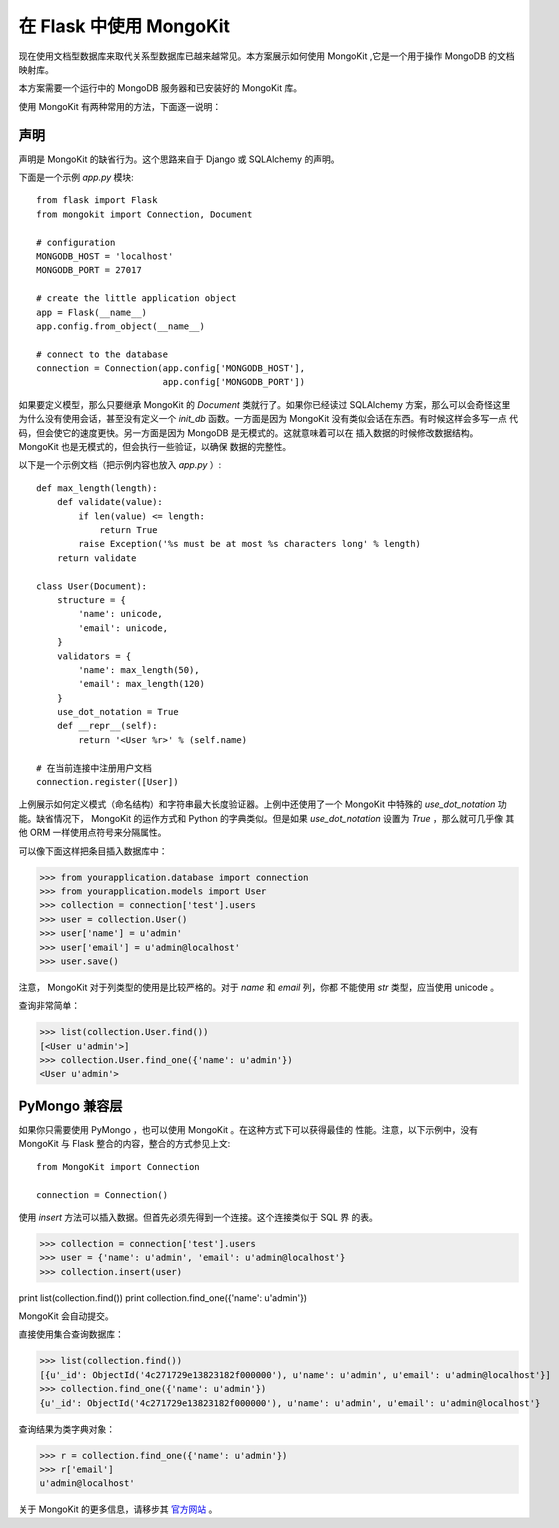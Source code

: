 .. mongokit-pattern:

在 Flask 中使用 MongoKit
========================

现在使用文档型数据库来取代关系型数据库已越来越常见。本方案展示如何使用
MongoKit ,它是一个用于操作 MongoDB 的文档映射库。

本方案需要一个运行中的 MongoDB 服务器和已安装好的 MongoKit 库。

使用 MongoKit 有两种常用的方法，下面逐一说明：


声明
-----------

声明是 MongoKit 的缺省行为。这个思路来自于 Django 或 SQLAlchemy 的声明。

下面是一个示例 `app.py` 模块::

    from flask import Flask
    from mongokit import Connection, Document

    # configuration
    MONGODB_HOST = 'localhost'
    MONGODB_PORT = 27017

    # create the little application object
    app = Flask(__name__)
    app.config.from_object(__name__)

    # connect to the database
    connection = Connection(app.config['MONGODB_HOST'],
                            app.config['MONGODB_PORT'])


如果要定义模型，那么只要继承 MongoKit 的 `Document` 类就行了。如果你已经读过
SQLAlchemy 方案，那么可以会奇怪这里为什么没有使用会话，甚至没有定义一个
`init_db` 函数。一方面是因为 MongoKit 没有类似会话在东西。有时候这样会多写一点
代码，但会使它的速度更快。另一方面是因为 MongoDB 是无模式的。这就意味着可以在
插入数据的时候修改数据结构。 MongoKit 也是无模式的，但会执行一些验证，以确保
数据的完整性。

以下是一个示例文档（把示例内容也放入 `app.py` ）::

    def max_length(length):
        def validate(value):
            if len(value) <= length:
                return True
            raise Exception('%s must be at most %s characters long' % length)
        return validate

    class User(Document):
        structure = {
            'name': unicode,
            'email': unicode,
        }
        validators = {
            'name': max_length(50),
            'email': max_length(120)
        }
        use_dot_notation = True
        def __repr__(self):
            return '<User %r>' % (self.name)

    # 在当前连接中注册用户文档
    connection.register([User])


上例展示如何定义模式（命名结构）和字符串最大长度验证器。上例中还使用了一个
MongoKit 中特殊的 `use_dot_notation` 功能。缺省情况下， MongoKit 的运作方式和
Python 的字典类似。但是如果 `use_dot_notation` 设置为 `True` ，那么就可几乎像
其他 ORM 一样使用点符号来分隔属性。

可以像下面这样把条目插入数据库中：

>>> from yourapplication.database import connection
>>> from yourapplication.models import User
>>> collection = connection['test'].users
>>> user = collection.User()
>>> user['name'] = u'admin'
>>> user['email'] = u'admin@localhost'
>>> user.save()

注意， MongoKit 对于列类型的使用是比较严格的。对于 `name` 和 `email` 列，你都
不能使用 `str` 类型，应当使用 unicode 。

查询非常简单：

>>> list(collection.User.find())
[<User u'admin'>]
>>> collection.User.find_one({'name': u'admin'})
<User u'admin'>

.. _MongoKit: http://bytebucket.org/namlook/mongokit/


PyMongo 兼容层
---------------------------

如果你只需要使用 PyMongo ，也可以使用 MongoKit 。在这种方式下可以获得最佳的
性能。注意，以下示例中，没有 MongoKit 与 Flask 整合的内容，整合的方式参见上文::

    from MongoKit import Connection

    connection = Connection()

使用 `insert` 方法可以插入数据。但首先必须先得到一个连接。这个连接类似于 SQL 界
的表。

>>> collection = connection['test'].users
>>> user = {'name': u'admin', 'email': u'admin@localhost'}
>>> collection.insert(user)

print list(collection.find())
print collection.find_one({'name': u'admin'})

MongoKit 会自动提交。

直接使用集合查询数据库：

>>> list(collection.find())
[{u'_id': ObjectId('4c271729e13823182f000000'), u'name': u'admin', u'email': u'admin@localhost'}]
>>> collection.find_one({'name': u'admin'})
{u'_id': ObjectId('4c271729e13823182f000000'), u'name': u'admin', u'email': u'admin@localhost'}

查询结果为类字典对象：

>>> r = collection.find_one({'name': u'admin'})
>>> r['email']
u'admin@localhost'

关于 MongoKit 的更多信息，请移步其
`官方网站 <http://bytebucket.org/namlook/mongokit/>`_ 。
